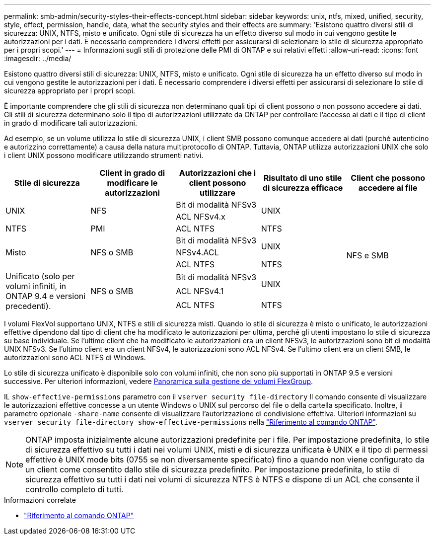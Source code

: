 ---
permalink: smb-admin/security-styles-their-effects-concept.html 
sidebar: sidebar 
keywords: unix, ntfs, mixed, unified, security, style, effect, permission, handle, data, what the security styles and their effects are 
summary: 'Esistono quattro diversi stili di sicurezza: UNIX, NTFS, misto e unificato. Ogni stile di sicurezza ha un effetto diverso sul modo in cui vengono gestite le autorizzazioni per i dati. È necessario comprendere i diversi effetti per assicurarsi di selezionare lo stile di sicurezza appropriato per i propri scopi.' 
---
= Informazioni sugli stili di protezione delle PMI di ONTAP e sui relativi effetti
:allow-uri-read: 
:icons: font
:imagesdir: ../media/


[role="lead lead"]
Esistono quattro diversi stili di sicurezza: UNIX, NTFS, misto e unificato. Ogni stile di sicurezza ha un effetto diverso sul modo in cui vengono gestite le autorizzazioni per i dati. È necessario comprendere i diversi effetti per assicurarsi di selezionare lo stile di sicurezza appropriato per i propri scopi.

È importante comprendere che gli stili di sicurezza non determinano quali tipi di client possono o non possono accedere ai dati. Gli stili di sicurezza determinano solo il tipo di autorizzazioni utilizzate da ONTAP per controllare l'accesso ai dati e il tipo di client in grado di modificare tali autorizzazioni.

Ad esempio, se un volume utilizza lo stile di sicurezza UNIX, i client SMB possono comunque accedere ai dati (purché autenticino e autorizzino correttamente) a causa della natura multiprotocollo di ONTAP. Tuttavia, ONTAP utilizza autorizzazioni UNIX che solo i client UNIX possono modificare utilizzando strumenti nativi.

[cols="5*"]
|===
| Stile di sicurezza | Client in grado di modificare le autorizzazioni | Autorizzazioni che i client possono utilizzare | Risultato di uno stile di sicurezza efficace | Client che possono accedere ai file 


.2+| UNIX .2+| NFS | Bit di modalità NFSv3 .2+| UNIX .9+| NFS e SMB 


| ACL NFSv4.x 


| NTFS | PMI | ACL NTFS | NTFS 


.3+| Misto .3+| NFS o SMB | Bit di modalità NFSv3 .2+| UNIX 


| NFSv4.ACL 


| ACL NTFS | NTFS 


.3+| Unificato (solo per volumi infiniti, in ONTAP 9.4 e versioni precedenti). .3+| NFS o SMB | Bit di modalità NFSv3 .2+| UNIX 


| ACL NFSv4.1 


| ACL NTFS | NTFS 
|===
I volumi FlexVol supportano UNIX, NTFS e stili di sicurezza misti. Quando lo stile di sicurezza è misto o unificato, le autorizzazioni effettive dipendono dal tipo di client che ha modificato le autorizzazioni per ultima, perché gli utenti impostano lo stile di sicurezza su base individuale. Se l'ultimo client che ha modificato le autorizzazioni era un client NFSv3, le autorizzazioni sono bit di modalità UNIX NFSv3. Se l'ultimo client era un client NFSv4, le autorizzazioni sono ACL NFSv4. Se l'ultimo client era un client SMB, le autorizzazioni sono ACL NTFS di Windows.

Lo stile di sicurezza unificato è disponibile solo con volumi infiniti, che non sono più supportati in ONTAP 9.5 e versioni successive. Per ulteriori informazioni, vedere xref:../flexgroup/index.html[Panoramica sulla gestione dei volumi FlexGroup].

IL  `show-effective-permissions` parametro con il  `vserver security file-directory` Il comando consente di visualizzare le autorizzazioni effettive concesse a un utente Windows o UNIX sul percorso del file o della cartella specificato. Inoltre, il parametro opzionale `-share-name` consente di visualizzare l'autorizzazione di condivisione effettiva. Ulteriori informazioni su `vserver security file-directory show-effective-permissions` nella link:https://docs.netapp.com/us-en/ontap-cli/vserver-security-file-directory-show-effective-permissions.html["Riferimento al comando ONTAP"^].

[NOTE]
====
ONTAP imposta inizialmente alcune autorizzazioni predefinite per i file. Per impostazione predefinita, lo stile di sicurezza effettivo su tutti i dati nei volumi UNIX, misti e di sicurezza unificata è UNIX e il tipo di permessi effettivo è UNIX mode bits (0755 se non diversamente specificato) fino a quando non viene configurato da un client come consentito dallo stile di sicurezza predefinito. Per impostazione predefinita, lo stile di sicurezza effettivo su tutti i dati nei volumi di sicurezza NTFS è NTFS e dispone di un ACL che consente il controllo completo di tutti.

====
.Informazioni correlate
* link:https://docs.netapp.com/us-en/ontap-cli/["Riferimento al comando ONTAP"^]


